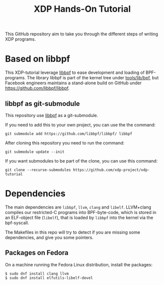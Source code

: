 # -*- fill-column: 76; -*-
#+TITLE: XDP Hands-On Tutorial
#+OPTIONS: ^:nil

This GitHub repository aim to take you through the different steps of writing
XDP programs.

* Based on libbpf

This XDP-tutorial leverage [[https://github.com/libbpf/libbpf/][libbpf]] to ease development and loading of
BPF-programs. The library libbpf is part of the kernel tree under
[[https://github.com/torvalds/linux/blob/master/tools/lib/bpf/README.rst][tools/lib/bpf]], but Facebook engineers maintains a stand-alone build on
GitHub under https://github.com/libbpf/libbpf.

** libbpf as git-submodule

This repository use [[https://github.com/libbpf/libbpf][libbpf]] as a git-submodule.

If you need to add this to your own project, you can use the the command:

#+begin_example
git submodule add https://github.com/libbpf/libbpf/ libbpf
#+end_example

After cloning this repository you need to run the command:

#+begin_example
git submodule update --init
#+end_example

If you want submodules to be part of the clone, you can use this command:

#+begin_example
git clone --recurse-submodules https://github.com/xdp-project/xdp-tutorial
#+end_example

* Dependencies

The main dependencies are =libbpf=, =llvm=, =clang= and =libelf=. LLVM+clang
compiles our restricted-C programs into BPF-byte-code, which is stored in an
ELF-object file (=libelf=), that is loaded by =libbpf= into the kernel via
the bpf-syscall.

The Makefiles in this repo will try to detect if you are missing some
dependencies, and give you some pointers.

** Packages on Fedora

On a machine running the Fedora Linux distribution, install the packages:

#+begin_example
 $ sudo dnf install clang llvm
 $ sudo dnf install elfutils-libelf-devel
#+end_example
